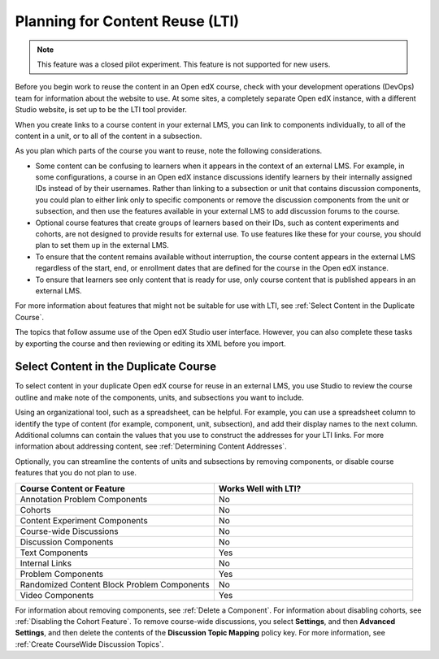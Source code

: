 .. _Planning for Content Reuse:

Planning for Content Reuse (LTI)
################################

.. tags:: educator, reference

.. note:: This feature was a closed pilot experiment. This feature is not
 supported for new users.


Before you begin work to reuse the content in an Open edX course, check with
your development operations (DevOps) team for information about the
website to use. At some sites, a completely separate Open edX instance, with
a different Studio website, is set up to be the LTI tool provider.

When you create links to a course content in your external LMS, you can link
to components individually, to all of the content in a unit, or to all of the
content in a subsection.

As you plan which parts of the course you want to reuse, note the following
considerations.

* Some content can be confusing to learners when it appears in the context
  of an external LMS. For example, in some configurations, a course in an Open edX instance
  discussions identify learners by their internally assigned IDs instead of
  by their usernames. Rather than linking to a subsection or unit that contains
  discussion components, you could plan to either link only to specific
  components or remove the discussion components from the unit or subsection,
  and then use the features available in your external LMS to add discussion
  forums to the course.

* Optional course features that create groups of learners based on their
  IDs, such as content experiments and cohorts, are not designed to provide
  results for external use. To use features like these for your course, you
  should plan to set them up in the external LMS.

* To ensure that the content remains available without interruption, the course
  content appears in the external LMS regardless of the start, end, or
  enrollment dates that are defined for the course in the Open edX instance.

* To ensure that learners see only content that is ready for use, only
  course content that is published appears in an external LMS.

For more information about features that might not be suitable for use with
LTI, see :ref:`Select Content in the Duplicate Course`.

The topics that follow assume use of the Open edX Studio user interface. However,
you can also complete these tasks by exporting the course and then reviewing or
editing its XML before you import.

.. _Select Content in the Duplicate Course:

***************************************
Select Content in the Duplicate Course
***************************************

To select content in your duplicate Open edX course for reuse in an external LMS,
you use Studio to review the course outline and make note of the components,
units, and subsections you want to include.

Using an organizational tool, such as a spreadsheet, can be helpful. For
example, you can use a spreadsheet column to identify the type of content (for
example, component, unit, subsection), and add their display names to the next
column. Additional columns can contain the values that you use to construct the
addresses for your LTI links. For more information about addressing content,
see :ref:`Determining Content Addresses`.

Optionally, you can streamline the contents of units and subsections by
removing components, or disable course features that you do not plan to use.

.. list-table::
   :widths: 45 45
   :header-rows: 1

   * - Course Content or Feature
     - Works Well with LTI?
   * - Annotation Problem Components
     - No
   * - Cohorts
     - No
   * - Content Experiment Components
     - No
   * - Course-wide Discussions
     - No
   * - Discussion Components
     - No
   * - Text Components
     - Yes
   * - Internal Links
     - No
   * - Problem Components
     - Yes
   * - Randomized Content Block Problem Components
     - No
   * - Video Components
     - Yes

.. check on randomized content blocks, that's an assumption - Alison 22 Aug 15

For information about removing components, see :ref:`Delete a Component`. For
information about disabling cohorts, see :ref:`Disabling the Cohort Feature`.
To remove course-wide discussions, you select **Settings**, and then **Advanced
Settings**, and then delete the contents of the **Discussion Topic Mapping**
policy key. For more information, see :ref:`Create CourseWide Discussion
Topics`.

.. seealso::
 :class: dropdown

 :ref:`Using Open edX as an LTI Tool Provider` (concept)

 :ref:`Create a Duplicate Course for LTI use` (how-to)

 :ref:`Determine Content Addresses when using Open edX as an LTI Provider<Determine Content Addresses>` (how-to)

